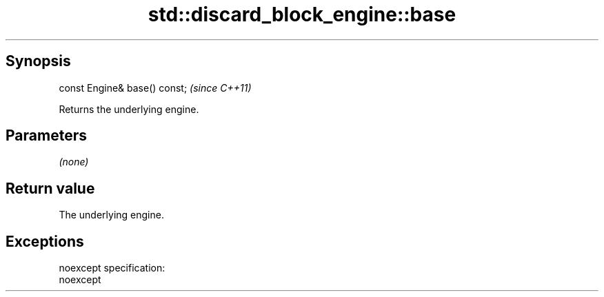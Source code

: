 .TH std::discard_block_engine::base 3 "Jun 28 2014" "2.0 | http://cppreference.com" "C++ Standard Libary"
.SH Synopsis
   const Engine& base() const;  \fI(since C++11)\fP

   Returns the underlying engine.

.SH Parameters

   \fI(none)\fP

.SH Return value

   The underlying engine.

.SH Exceptions

   noexcept specification:  
   noexcept
     
